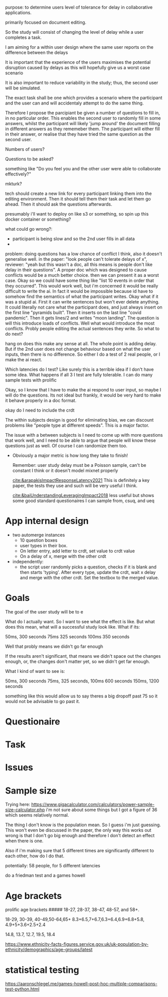 #+BEGIN_comment:
purpose: to determine users level of tolerance for delay in collaborative applications.

primarily focused on document editing.

So the study will consist of changing the level of delay while a user completes a task.

I am aiming for a within user design where the same user reports on the difference between the
delays

It is important that the experience of the users maximises the potential disruption caused by
delays as this will hopefully give us a worst case scenario

It is also important to reduce variability in the study; thus, the second user will be
simulated.

The exact task shall be one which provides a scenario where the participant and the user can
and will accidentaly attempt to do the same thing.

Therefore I propose the parcipiant be given a number of questions to fill in, in no particular
order. This enables the second user to randomly fill in some answers, whilst the participant
will likely 'jump around' the document filling in different answers as they rememeber them. The
participant will either fill in their answer, or realise that they have tried the same question
as the second user.

Numbers of users?

Questions to be asked?

something like "Do you feel you and the other user were able to collaborate effectively?"

mkturk?

tech should create a new link for every participant linking them into the editing
environment. Then it should tell them their task and let them go ahead. Then it should ask the
questions afterwards.

presumably i'll want to deploy on like s3 or something, so spin up this docker container or something?

what could go wrong?:

- participant is being slow and so the 2nd user fills in all data
-

problem: doing questions has a low chance of conflict I think, also it doesn't generalise well. in the paper: "look people can't tolerate delays of x", reviewer: "yeah but this wasn't a doc, all this means is people don't like delay in their questions". A proper doc which was designed to cause conflicts would be a much better choice. then we can present it as a worst case. Okay so we could have some thing like "list 10 events in order that they occurred". This would work well, but i'm concerned it would be really difficult to write the ai. In fact it would be impossible because id have to somehow find the semantics of what the participant writes. Okay what if it was a stupid ai. First it can write sentences but won't ever delete anything. It could literally not care what the participant does, and just always insert on the first line "pyramids built". Then it inserts on the last line "covid pandemic". Then it gets lines/2 and writes "moon landing". The question is will this introduce loads of conflicts. Well what would introduce the most conflicts. Probly people editing the actual sentences they write. So what to do next?

hang on does this make any sense at all. The whole point is adding delay. But if the 2nd user does not change behaviour based on what the user inputs, then there is no difference. So either I do a test of 2 real people, or I make the ai react.

Which latencies do I test? Like surely this is a terrible idea if I don't have some idea. What happens if all 3 I test are fully tolerable. I can do many sample tests with prolific

Okay, so I know that I have to make the ai respond to user input, so maybe I will do the questions. Its not ideal but frankly, it would be very hard to make it behave properly in a doc format.


okay do I need to include the crdt



The within subjects design is good for eliminating bias, we can discount problems like "people type at different speeds". This is a major factor.

The issue with a between subjects is I need to come up with more questions that work well, and I need to be able to argue that people will know these questions just as well. Of course I can randomize them too.

- Obviously a major metric is how long they take to finish!

   Remember: user study delay must be a Poisson sample, can't be constant I think or it doesn't model mixnet properly

  [[cite:&arapakisImpactResponseLatency2021]] This is definitely a key paper, the tests they use and such will be very useful I think.

  [[cite:&baiUnderstandingLeveragingImpact2018]] less useful but shows some good standard questionaires I can sample from, csuq, and ueq
#+END_comment

* App internal design
- two automerge instances
  - 10 question boxes
  - user types in their box.
  - On letter entry, add letter to crdt, set value to crdt value
  - On a delay of x, merge with the other crdt

- independently:
  - the script user randomly picks a question, checks if it is blank and then starts 'typing'. After every type, update the crdt, wait x delay and merge with the other crdt. Set the textbox to the merged value.
      
* Goals
The goal of the user study will be to e

What do I actually want. So I want to see what the effect is like. But what does this mean, what will a successful study look like. What if its:

50ms, 300 seconds
75ms 325 seconds
100ms 350 seconds

Well that probly means we didn't go far enough

If the results aren't significant, that means we didn't space out the changes enough, or, the changes don't matter yet, so we didn't get far enough.

What I kind of want to see is:

50ms, 300 seconds
75ms, 325 seconds,
100ms 600 seconds
150ms, 1200 seconds

something like this would allow us to say theres a big dropoff past 75 so it would not be advisable to go past it.
* Questionaire

* Task

* Issues

* Sample size
Trying here: https://www.gigacalculator.com/calculators/power-sample-size-calculator.php i'm not sure about some things but I got a figure of 36 which seems relatively normal.

The thing I don't know is the population mean. So I guess i'm just guessing. This won't even be discussed in the paper, the only way this works out wrong is that I don't go big enough and therefore I don't detect an effect when there is one.

Also if i'm making sure that 5 different times are significantly different to each other, how do I do that.

potentially: 58 people, for 5 different latencies

do a friedman test and a games howell
* Age brackets

prolific age brackets
#####
18-27, 28-37, 38-47, 48-57, and 58+.

18-29, 30-39, 40-49,50-64,65+
8.3+6.5,7+6.7,6.3+6.4,6.9+6.8+5.8, 4.9+5+3.6+2.5+2.4

14.8, 13.7, 12.7, 19.5, 18.4



https://www.ethnicity-facts-figures.service.gov.uk/uk-population-by-ethnicity/demographics/age-groups/latest


* statistical testing
https://aaronschlegel.me/games-howell-post-hoc-multiple-comparisons-test-python.html
